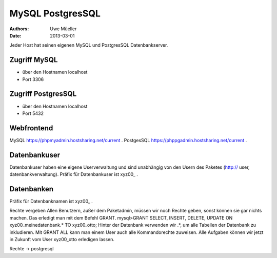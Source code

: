 MySQL PostgresSQL
=================

:Authors: - Uwe Müeller
:Date: 2013-03-01


Jeder Host hat seinen eigenen MySQL und PostgresSQL Datenbankserver. 

Zugriff MySQL
-------------

- über den Hostnamen localhost
- Port 3306

Zugriff PostgresSQL
--------------------
- über den Hostnamen localhost
- Port 5432

 
Webfrontend
-----------

MySQL https://phpmyadmin.hostsharing.net/current .
PostgesSQL https://phppgadmin.hostsharing.net/current .

Datenbankuser
-------------

Datenbankuser haben eine eigene Userverwaltung und  sind unabhängig von den Usern des Paketes
(http:// user, datenbankverwaltung).
Präfix für Datenbankuser ist xyz00_ .

Datenbanken
-----------
Präfix für Datenbanknamen ist xyz00_ .

Rechte vergeben
Allen Benutzern, außer dem Paketadmin, müssen wir noch Rechte geben, sonst können sie gar
nichts machen. Das erledigt man mit dem Befehl GRANT.
mysql>GRANT SELECT, INSERT, DELETE, UPDATE ON xyz00_meinedatenbank.* TO xyz00_otto;
Hinter der Datenbank verwenden wir .*, um alle Tabellen der Datenbank zu inkludieren.
Mit GRANT ALL kann man einem User auch alle Kommandorechte zuweisen.
Alle Aufgaben können wir jetzt in Zukunft vom User xyz00_otto erledigen lassen.

Rechte -> postgresql
